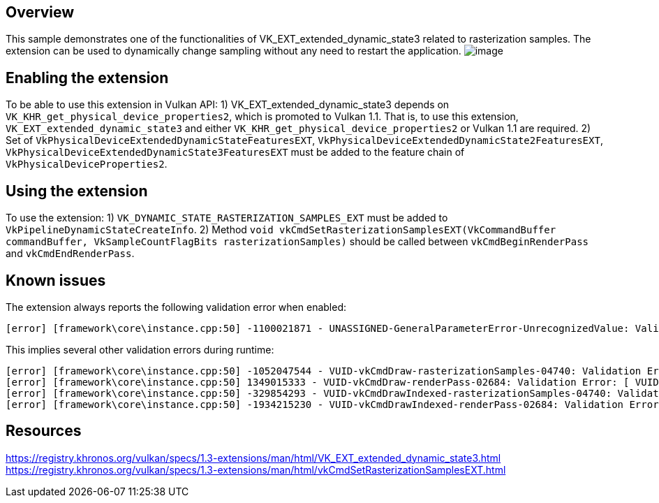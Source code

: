 ////
- Copyright (c) 2023, Mobica Limited
-
- SPDX-License-Identifier: Apache-2.0
-
- Licensed under the Apache License, Version 2.0 the "License";
- you may not use this file except in compliance with the License.
- You may obtain a copy of the License at
-
-     http://www.apache.org/licenses/LICENSE-2.0
-
- Unless required by applicable law or agreed to in writing, software
- distributed under the License is distributed on an "AS IS" BASIS,
- WITHOUT WARRANTIES OR CONDITIONS OF ANY KIND, either express or implied.
- See the License for the specific language governing permissions and
- limitations under the License.
-
////

// Extended dynamic_state3: Rasterization samples


== Overview

This sample demonstrates one of the functionalities of VK_EXT_extended_dynamic_state3 related to rasterization samples.
The extension can be used to dynamically change sampling without any need to restart the application.
image:image/image.png[]

== Enabling the extension

To be able to use this extension in Vulkan API:
1) VK_EXT_extended_dynamic_state3 depends on `VK_KHR_get_physical_device_properties2`, which is promoted to Vulkan 1.1. That is, to use this extension, `VK_EXT_extended_dynamic_state3` and either `VK_KHR_get_physical_device_properties2` or Vulkan 1.1 are required.
2) Set of `VkPhysicalDeviceExtendedDynamicStateFeaturesEXT`, `VkPhysicalDeviceExtendedDynamicState2FeaturesEXT`, `VkPhysicalDeviceExtendedDynamicState3FeaturesEXT`
must be added to the feature chain of `VkPhysicalDeviceProperties2`.

== Using the extension

To use the extension:
1) `VK_DYNAMIC_STATE_RASTERIZATION_SAMPLES_EXT` must be added to `VkPipelineDynamicStateCreateInfo`.
2) Method `void vkCmdSetRasterizationSamplesEXT(VkCommandBuffer commandBuffer, VkSampleCountFlagBits rasterizationSamples)` should be called between
`vkCmdBeginRenderPass` and `vkCmdEndRenderPass`.

== Known issues

The extension always reports the following validation error when enabled:
....
[error] [framework\core\instance.cpp:50] -1100021871 - UNASSIGNED-GeneralParameterError-UnrecognizedValue: Validation Error: [ UNASSIGNED-GeneralParameterError-UnrecognizedValue ] Object 0: handle = 0x15d301ca4e0, type = VK_OBJECT_TYPE_DEVICE; | MessageID = 0xbe6eff91 | vkCreateGraphicsPipelines: value of pCreateInfos[0].pDynamicState->pDynamicStates[2] (1000455005) does not fall within the begin..end range of the core VkDynamicState enumeration tokens and is not an extension added token
....

This implies several other validation errors during runtime:
....
[error] [framework\core\instance.cpp:50] -1052047544 - VUID-vkCmdDraw-rasterizationSamples-04740: Validation Error: [ VUID-vkCmdDraw-rasterizationSamples-04740 ] Object 0: handle = 0xf6d9250000000139, type = VK_OBJECT_TYPE_PIPELINE; Object 1: handle = 0xfc06e9000000013d, type = VK_OBJECT_TYPE_RENDER_PASS; | MessageID = 0xc14b0748 | vkCmdDraw: In VkPipeline 0xf6d9250000000139[] the sample count is VK_SAMPLE_COUNT_1_BIT while the current VkRenderPass 0xfc06e9000000013d[] has VK_SAMPLE_COUNT_4_BIT and they need to be the same. The Vulkan spec states: If rasterization is not disabled in the bound graphics pipeline, and neither the VK_AMD_mixed_attachment_samples nor the VK_NV_framebuffer_mixed_samples extensions are enabled, then VkPipelineMultisampleStateCreateInfo::rasterizationSamples must be the same as the current subpass color and/or depth/stencil attachments (https://vulkan.lunarg.com/doc/view/1.3.216.0/windows/1.3-extensions/vkspec.html#VUID-vkCmdDraw-rasterizationSamples-04740)
[error] [framework\core\instance.cpp:50] 1349015333 - VUID-vkCmdDraw-renderPass-02684: Validation Error: [ VUID-vkCmdDraw-renderPass-02684 ] Object 0: handle = 0xfc06e9000000013d, type = VK_OBJECT_TYPE_RENDER_PASS; Object 1: handle = 0xab64de0000000020, type = VK_OBJECT_TYPE_RENDER_PASS; | MessageID = 0x50685725 | vkCmdDraw: RenderPasses incompatible between active render pass w/ VkRenderPass 0xfc06e9000000013d[] and pipeline state object w/ VkRenderPass 0xab64de0000000020[] Attachment 0 is not compatible with 0: They have different samples.. The Vulkan spec states: The current render pass must be compatible with the renderPass member of the VkGraphicsPipelineCreateInfo structure specified when creating the VkPipeline bound to VK_PIPELINE_BIND_POINT_GRAPHICS (https://vulkan.lunarg.com/doc/view/1.3.216.0/windows/1.3-extensions/vkspec.html#VUID-vkCmdDraw-renderPass-02684)
[error] [framework\core\instance.cpp:50] -329854293 - VUID-vkCmdDrawIndexed-rasterizationSamples-04740: Validation Error: [ VUID-vkCmdDrawIndexed-rasterizationSamples-04740 ] Object 0: handle = 0x9f9b41000000003c, type = VK_OBJECT_TYPE_PIPELINE; Object 1: handle = 0xfc06e9000000013d, type = VK_OBJECT_TYPE_RENDER_PASS; | MessageID = 0xec56d2ab | vkCmdDrawIndexed: In VkPipeline 0x9f9b41000000003c[] the sample count is VK_SAMPLE_COUNT_1_BIT while the current VkRenderPass 0xfc06e9000000013d[] has VK_SAMPLE_COUNT_4_BIT and they need to be the same. The Vulkan spec states: If rasterization is not disabled in the bound graphics pipeline, and neither the VK_AMD_mixed_attachment_samples nor the VK_NV_framebuffer_mixed_samples extensions are enabled, then VkPipelineMultisampleStateCreateInfo::rasterizationSamples must be the same as the current subpass color and/or depth/stencil attachments (https://vulkan.lunarg.com/doc/view/1.3.216.0/windows/1.3-extensions/vkspec.html#VUID-vkCmdDrawIndexed-rasterizationSamples-04740)
[error] [framework\core\instance.cpp:50] -1934215230 - VUID-vkCmdDrawIndexed-renderPass-02684: Validation Error: [ VUID-vkCmdDrawIndexed-renderPass-02684 ] Object 0: handle = 0xfc06e9000000013d, type = VK_OBJECT_TYPE_RENDER_PASS; Object 1: handle = 0xab64de0000000020, type = VK_OBJECT_TYPE_RENDER_PASS; | MessageID = 0x8cb637c2 | vkCmdDrawIndexed: RenderPasses incompatible between active render pass w/ VkRenderPass 0xfc06e9000000013d[] and pipeline state object w/ VkRenderPass 0xab64de0000000020[] Attachment 0 is not compatible with 0: They have different samples.. The Vulkan spec states: The current render pass must be compatible with the renderPass member of the VkGraphicsPipelineCreateInfo structure specified when creating the VkPipeline bound to VK_PIPELINE_BIND_POINT_GRAPHICS (https://vulkan.lunarg.com/doc/view/1.3.216.0/windows/1.3-extensions/vkspec.html#VUID-vkCmdDrawIndexed-renderPass-02684)
....

== Resources

https://registry.khronos.org/vulkan/specs/1.3-extensions/man/html/VK_EXT_extended_dynamic_state3.html
https://registry.khronos.org/vulkan/specs/1.3-extensions/man/html/vkCmdSetRasterizationSamplesEXT.html
